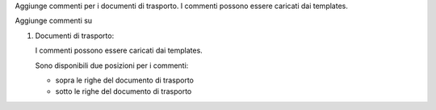 Aggiunge commenti per i documenti di trasporto.
I commenti possono essere caricati dai templates.

Aggiunge commenti su

#. Documenti di trasporto:

   I commenti possono essere caricati dai templates.

   Sono disponibili due posizioni per i commenti:

   - sopra le righe del documento di trasporto
   - sotto le righe del documento di trasporto
